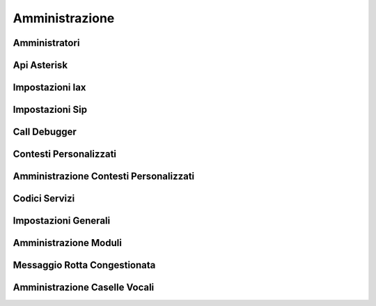 ===============
Amministrazione
===============


Amministratori
==============


Api Asterisk
============


Impostazioni Iax
================


Impostazioni Sip
================


Call Debugger
=============


Contesti Personalizzati
=======================


Amministrazione Contesti Personalizzati
=======================================


Codici Servizi
==============


Impostazioni Generali
=====================


Amministrazione Moduli
======================


Messaggio Rotta Congestionata
=============================


Amministrazione Caselle Vocali
==============================
